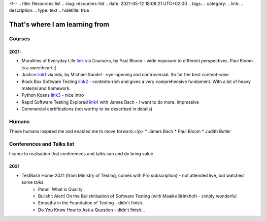 <!--
.. title: Resources list 
.. slug: resources-list
.. date: 2021-05-12 18:08:21 UTC+02:00
.. tags: 
.. category: 
.. link: 
.. description: 
.. type: text
.. hidetitle: true

That's where I am learning from
===============================================

Courses
-----------------
2021:
~~~~~~~~
* Moralities of Everyday Life link_ via Coursera, by Paul Bloom - wide exposure to different perspectives. Paul Bloom is a sweetheart :)
* Justice link1_ via edx, by Michael Sandel - eye-opening and controversial. So far the best content-wise.
* Black Box Software Testing link2_ - contents-rich and gives a very comprehensive fundament. With a lot of heavy material and homework.
* Python Koans link3_ - nice intro
* Rapid Software Testing Explored link4_ with James Bach - I want to do more. Impressive
* Commercial certifications (not worthy to be described in details)

.. _link: https://www.coursera.org/learn/moralities/home/welcome
.. _link1: https://learning.edx.org/course/course-v1:HarvardX+ER22.1x+2T2020/home
.. _link2: https://associationforsoftwaretesting.org/bbst-black-box-software-testing-courses/
.. _link3: https://github.com/gregmalcolm/python_koans
.. _link4: https://www.satisfice.com/rapid-software-testing-explored>

Humans
-----------------

These humans inspired me and enabled me to move forward.</p>
* James Bach
* Paul Bloom
* Judith Butler

Conferences and Talks list
------------------------------------

I came to realisation that conferences and talks can and do bring value

2021
~~~~~~~~
* TestBash Home 2021 (from Ministry of Testing, comes with Pro subscription) - not attended live, but watched some talks
    - Panel: What is Quality
    - Bullshit Alert! On the Bullshitisation of Software Testing (with Maaike Brinkhof) - simply wonderful
    - Empathy in the Foundation of Testing - didn't finish...
    - Do You Know How to Ask a Question - didn't finish...
